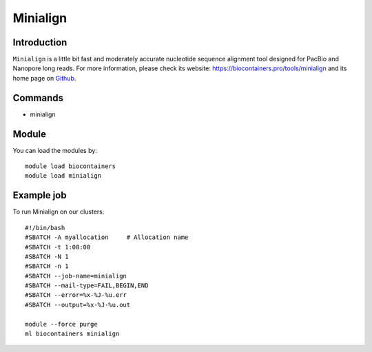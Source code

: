 .. _backbone-label:

Minialign
==============================

Introduction
~~~~~~~~
``Minialign`` is a little bit fast and moderately accurate nucleotide sequence alignment tool designed for PacBio and Nanopore long reads. For more information, please check its website: https://biocontainers.pro/tools/minialign and its home page on `Github`_.

Commands
~~~~~~~
- minialign

Module
~~~~~~~~
You can load the modules by::
    
    module load biocontainers
    module load minialign

Example job
~~~~~
To run Minialign on our clusters::

    #!/bin/bash
    #SBATCH -A myallocation     # Allocation name 
    #SBATCH -t 1:00:00
    #SBATCH -N 1
    #SBATCH -n 1
    #SBATCH --job-name=minialign
    #SBATCH --mail-type=FAIL,BEGIN,END
    #SBATCH --error=%x-%J-%u.err
    #SBATCH --output=%x-%J-%u.out

    module --force purge
    ml biocontainers minialign

.. _Github: https://github.com/ocxtal/minialign
